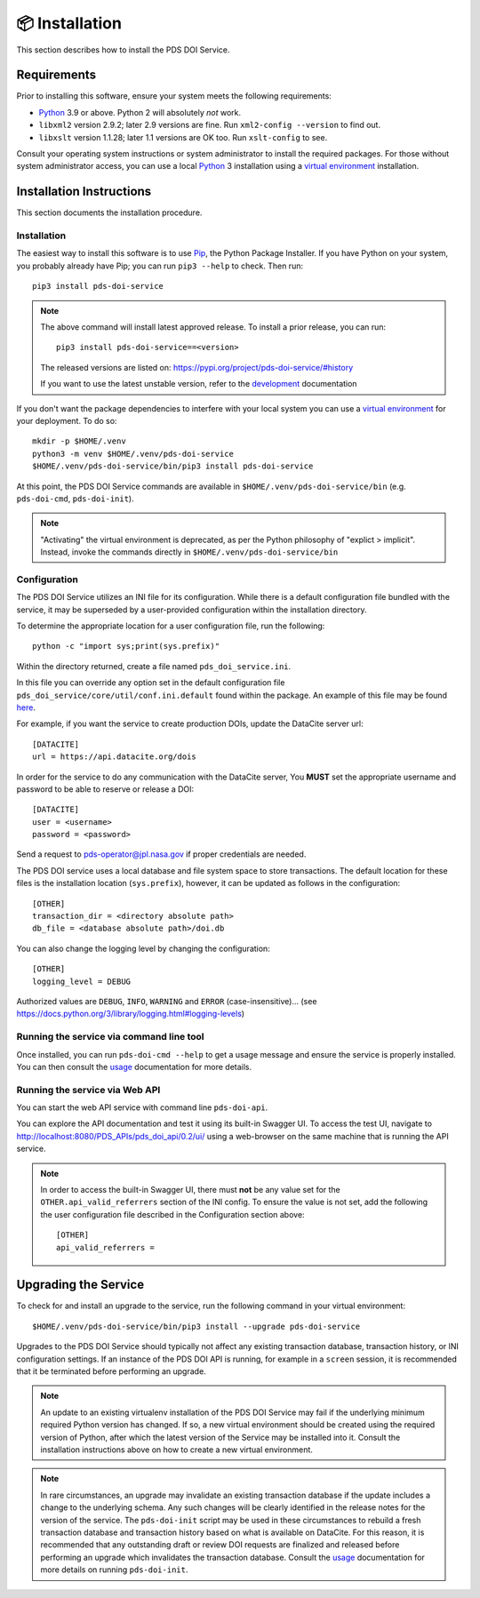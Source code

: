 📦 Installation
===============

This section describes how to install the PDS DOI Service.

Requirements
------------

Prior to installing this software, ensure your system meets the following
requirements:

•  Python_ 3.9 or above. Python 2 will absolutely *not* work.
•  ``libxml2`` version 2.9.2; later 2.9 versions are fine.  Run ``xml2-config
   --version`` to find out.
•  ``libxslt`` version 1.1.28; later 1.1 versions are OK too. Run ``xslt-config`` to see.

Consult your operating system instructions or system administrator to install
the required packages. For those without system administrator access, you
can use a local Python_ 3 installation using a `virtual environment`_
installation.


Installation Instructions
-------------------------

This section documents the installation procedure.

Installation
^^^^^^^^^^^^

The easiest way to install this software is to use Pip_, the Python Package
Installer. If you have Python on your system, you probably already have Pip;
you can run ``pip3 --help`` to check. Then run::

    pip3 install pds-doi-service

..  note::

    The above command will install latest approved release.
    To install a prior release, you can run::

        pip3 install pds-doi-service==<version>

    The released versions are listed on: https://pypi.org/project/pds-doi-service/#history

    If you want to use the latest unstable version, refer to the `development`_ documentation

If you don't want the package dependencies to interfere with your local system
you can use a `virtual environment`_  for your deployment.
To do so::

    mkdir -p $HOME/.venv
    python3 -m venv $HOME/.venv/pds-doi-service
    $HOME/.venv/pds-doi-service/bin/pip3 install pds-doi-service

At this point, the PDS DOI Service commands are available in
``$HOME/.venv/pds-doi-service/bin`` (e.g. ``pds-doi-cmd``,
``pds-doi-init``).

.. note::
    "Activating" the virtual environment is deprecated, as per the Python
    philosophy of "explict > implicit". Instead, invoke the commands directly
    in ``$HOME/.venv/pds-doi-service/bin``


Configuration
^^^^^^^^^^^^^
The PDS DOI Service utilizes an INI file for its configuration. While there is a
default configuration file bundled with the service, it may be superseded by
a user-provided configuration within the installation directory.

To determine the appropriate location for a user configuration file, run the
following::

    python -c "import sys;print(sys.prefix)"

Within the directory returned, create a file named ``pds_doi_service.ini``.

In this file you can override any option set in the default configuration file
``pds_doi_service/core/util/conf.ini.default`` found within the package. An
example of this file may be found
`here <https://raw.githubusercontent.com/NASA-PDS/pds-doi-service/main/src/pds_doi_service/core/util/conf.ini.default>`_.

For example, if you want the service to create production DOIs, update the
DataCite server url::

   [DATACITE]
   url = https://api.datacite.org/dois

In order for the service to do any communication with the DataCite server, You
**MUST** set the appropriate username and password to be able to reserve or
release a DOI::

    [DATACITE]
    user = <username>
    password = <password>

Send a request to pds-operator@jpl.nasa.gov if proper credentials are needed.

The PDS DOI service uses a local database and file system space to store transactions.
The default location for these files is the installation location (``sys.prefix``),
however, it can be updated as follows in the configuration::

    [OTHER]
    transaction_dir = <directory absolute path>
    db_file = <database absolute path>/doi.db


You can also change the logging level by changing the configuration::

    [OTHER]
    logging_level = DEBUG

Authorized values are ``DEBUG``, ``INFO``, ``WARNING`` and ``ERROR`` (case-insensitive)...
(see https://docs.python.org/3/library/logging.html#logging-levels)


Running the service via command line tool
^^^^^^^^^^^^^^^^^^^^^^^^^^^^^^^^^^^^^^^^^

Once installed, you can run ``pds-doi-cmd --help`` to get a usage message and ensure
the service is properly installed. You can then consult the `usage`_ documentation
for more details.


Running the service via Web API
^^^^^^^^^^^^^^^^^^^^^^^^^^^^^^^

You can start the web API service with command line ``pds-doi-api``.

You can explore the API documentation and test it using its built-in Swagger UI.
To access the test UI, navigate to http://localhost:8080/PDS_APIs/pds_doi_api/0.2/ui/
using a web-browser on the same machine that is running the API service.

..  note::

    In order to access the built-in Swagger UI, there must **not** be any value
    set for the ``OTHER.api_valid_referrers`` section of the INI config. To
    ensure the value is not set, add the following the user configuration file
    described in the Configuration section above::

        [OTHER]
        api_valid_referrers =


Upgrading the Service
---------------------

To check for and install an upgrade to the service, run the following command in
your virtual environment::

  $HOME/.venv/pds-doi-service/bin/pip3 install --upgrade pds-doi-service

Upgrades to the PDS DOI Service should typically not affect any existing transaction
database, transaction history, or INI configuration settings. If an instance of
the PDS DOI API is running, for example in a ``screen`` session, it is recommended that
it be terminated before performing an upgrade.

.. note::

    An update to an existing virtualenv installation of the PDS DOI Service may fail
    if the underlying minimum required Python version has changed. If so, a new
    virtual environment should be created using the required version of Python, after
    which the latest version of the Service may be installed into it. Consult the
    installation instructions above on how to create a new virtual environment.

..  note::

    In rare circumstances, an upgrade may invalidate an existing transaction
    database if the update includes a change to the underlying schema. Any such changes
    will be clearly identified in the release notes for the version of the service.
    The ``pds-doi-init`` script may be used in these circumstances to rebuild a fresh
    transaction database and transaction history based on what is available on DataCite.
    For this reason, it is recommended that any outstanding draft or review DOI
    requests are finalized and released before performing an upgrade which invalidates
    the transaction database. Consult the `usage`_ documentation for more details
    on running ``pds-doi-init``.


.. References:
.. _usage: ../usage/index.html
.. _development: ../development/index.html
.. _Pip: https://pip.pypa.io/en/stable/
.. _Python: https://www.python.org/
.. _`virtual environment`: https://docs.python.org/3/library/venv.html
.. _Buildout: http://www.buildout.org/
.. _Cheeseshop: https://pypi.org/
.. _Miniconda: https://docs.conda.io/projects/conda/en/latest/user-guide/install/index.html
